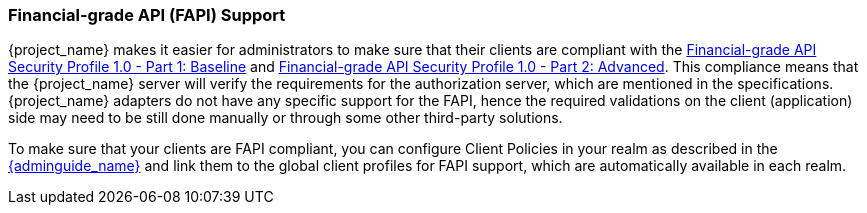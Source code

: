 [[_fapi-support]]
=== Financial-grade API (FAPI) Support

{project_name} makes it easier for administrators to make sure that their clients are compliant with
the https://openid.net/specs/openid-financial-api-part-1-1_0.html[Financial-grade API Security Profile 1.0 - Part 1: Baseline]
and https://openid.net/specs/openid-financial-api-part-2-1_0.html[Financial-grade API Security Profile 1.0 - Part 2: Advanced]. This compliance means that the {project_name} server will verify the requirements
for the authorization server, which are mentioned in the specifications. {project_name} adapters do not have any specific support for the FAPI, hence the required validations on the client (application)
side may need to be still done manually or through some other third-party solutions.

To make sure that your clients are FAPI compliant, you can configure Client Policies in your realm as described in the link:{adminguide_link}#_client_policies[{adminguide_name}]
and link them to the global client profiles for FAPI support, which are automatically available in each realm.

